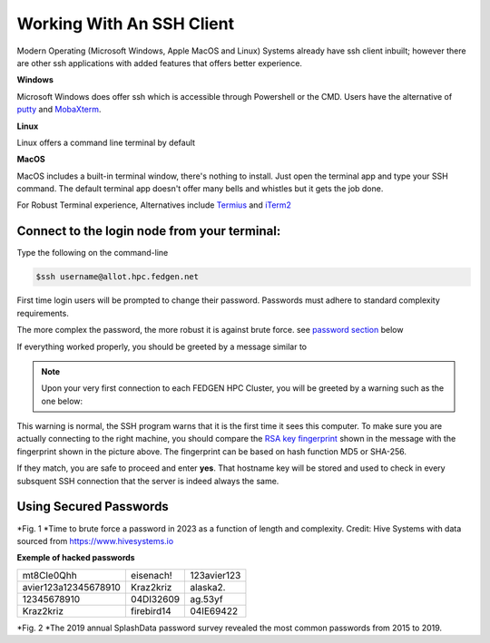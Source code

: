 Working With An SSH Client
---------------------------

Modern Operating (Microsoft Windows, Apple MacOS and Linux) Systems
already have ssh client inbuilt; however there are other ssh
applications with added features that offers better experience.

**Windows**

Microsoft Windows does offer ssh which is accessible through Powershell
or the CMD.
Users have the alternative of `putty <https://www.putty.org/>`__ and
`MobaXterm <https://mobaxterm.mobatek.net/>`__.

**Linux**

Linux offers a command line terminal by default

**MacOS**

MacOS includes a built-in terminal window, there's nothing to install.
Just open the terminal app and type your SSH command. The default
terminal app doesn't offer many bells and whistles but it gets the job
done.

For Robust Terminal experience, Alternatives include
`Termius <https://termius.com/>`__ and `iTerm2 <https://iterm2.com/>`__

Connect to the login node from your terminal:
=============================================

Type the following on the command-line

.. code-block:: python

      $ssh username@allot.hpc.fedgen.net

First time login users will be prompted to change their password.
Passwords must adhere to standard complexity requirements.

The more complex the password, the more robust it is against brute
force. see `password section <https://hpcdocs.fedgen.net/en/latest/access/Working%20With%20An%20SSH%20Client.html#using-secured-passwords>`_ below

If everything worked properly, you should be greeted by a message
similar to

|FedgenDC1-Welcome|


.. note::

      Upon your very first connection to each FEDGEN HPC Cluster, you will be greeted by a warning such as the one below:

|Authenticity|

This warning is normal, the SSH program warns that it is the first time
it sees this computer. To make sure you are actually connecting to the
right machine, you should compare the `RSA key
fingerprint <https://en.wikipedia.org/wiki/Public_key_fingerprint>`__ shown
in the message with the fingerprint shown in the picture above. The
fingerprint can be based on hash function MD5 or SHA-256.

If they match, you are safe to proceed and enter **yes**. That hostname
key will be stored and used to check in every subsquent SSH connection
that the server is indeed always the same.

Using Secured Passwords
===========================

|image1|




*Fig. 1 *\ Time to brute force a password in 2023 as a function of
length and complexity. Credit: Hive Systems with data sourced
from `https://www.hivesystems.io <https://www.hivesystems.io/>`__

**Exemple of hacked passwords**

+----------------------------------+-----------------+-----------------+
| mt8CIe0Qhh                       | eisenach!       | 123avier123     |
+----------------------------------+-----------------+-----------------+
| avier123a12345678910             | Kraz2kriz       | alaska2.        |
+----------------------------------+-----------------+-----------------+
| 12345678910                      | 04DI32609       | ag.53yf         |
+----------------------------------+-----------------+-----------------+
| Kraz2kriz                        | firebird14      | 04IE69422       |
+----------------------------------+-----------------+-----------------+

|image2|

*Fig. 2 *\ The 2019 annual SplashData password survey revealed the most
common passwords from 2015 to 2019.

.. |FedgenDC1-Welcome| image:: media/Working_With_An_SSH_Client1337.png

.. |Authenticity| image:: media/Working_With_An_SSH_Client1447.png

.. |image1| image:: media/Working_With_An_SSH_Client2145.png

.. |image2| image:: media/Working_With_An_SSH_Client2628.png

